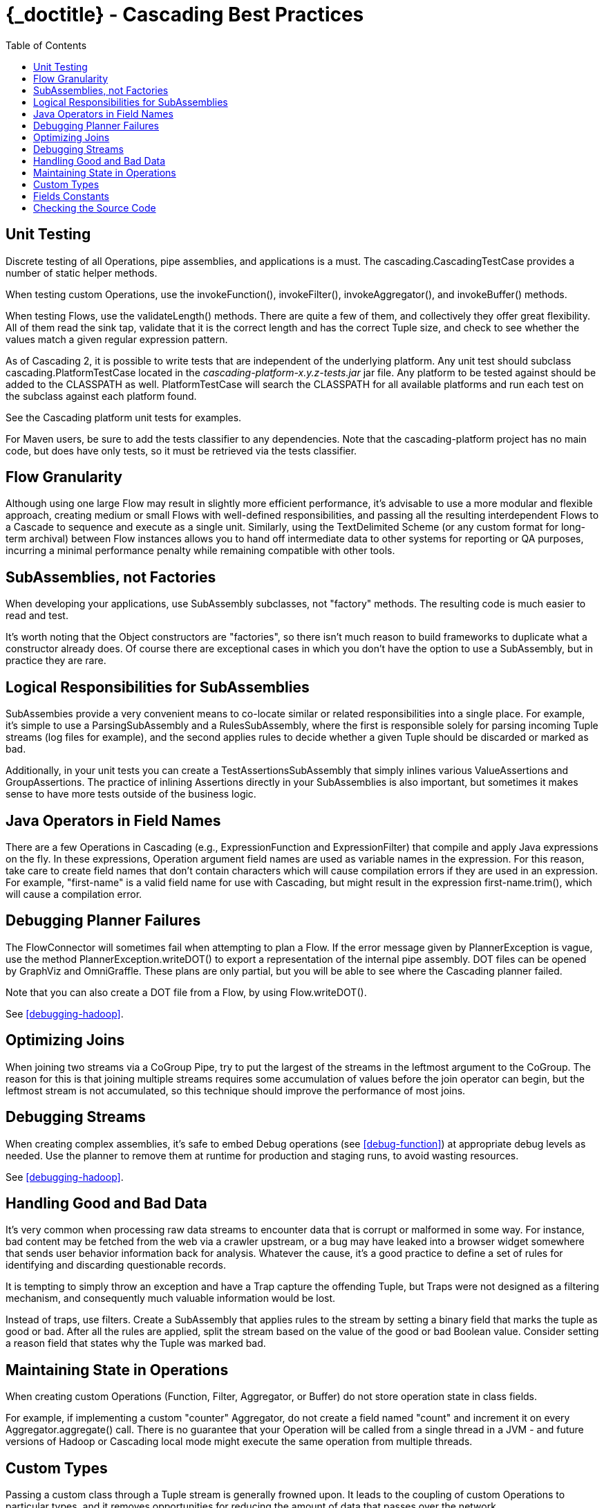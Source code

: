 :toc2:
:doctitle: {_doctitle} - Cascading Best Practices

= Cascading Best Practices



== Unit Testing

Discrete testing of all Operations, pipe assemblies, and
applications is a must. The
[classname]+cascading.CascadingTestCase+ provides a number of
static helper methods.

When testing custom Operations, use the
[methodname]+invokeFunction()+,
[methodname]+invokeFilter()+,
[methodname]+invokeAggregator()+, and
[methodname]+invokeBuffer()+ methods.

When testing Flows, use the
[methodname]+validateLength()+ methods. There are quite a few
of them, and collectively they offer great flexibility. All of them read
the sink tap, validate that it is the correct length and has the correct
Tuple size, and check to see whether the values match a given regular
expression pattern.

As of Cascading 2, it is possible to write tests that are
independent of the underlying platform. Any unit test should subclass
[classname]+cascading.PlatformTestCase+ located in the
_cascading-platform-x.y.z-tests.jar_ jar file. Any
platform to be tested against should be added to the
[code]+CLASSPATH+ as well. [classname]+PlatformTestCase+
will search the [code]+CLASSPATH+ for all available platforms and
run each test on the subclass against each platform found.

See the Cascading platform unit tests for examples.

For Maven users, be sure to add the [code]+tests+ classifier
to any dependencies. Note that the [code]+cascading-platform+
project has no main code, but does have only tests, so it must be
retrieved via the [code]+tests+ classifier.



== Flow Granularity

Although using one large [classname]+Flow+ may result in
slightly more efficient performance, it's advisable to use a more
modular and flexible approach, creating medium or small Flows with
well-defined responsibilities, and passing all the resulting
interdependent Flows to a [classname]+Cascade+ to sequence and
execute as a single unit. Similarly, using the
[classname]+TextDelimited+ [classname]+Scheme+ (or
any custom format for long-term archival) between
[classname]+Flow+ instances allows you to hand off
intermediate data to other systems for reporting or QA purposes,
incurring a minimal performance penalty while remaining compatible with
other tools.



== SubAssemblies, not Factories

When developing your applications, use
[classname]+SubAssembly+ subclasses, not "factory" methods.
The resulting code is much easier to read and test.

It's worth noting that the [classname]+Object+
constructors are "factories", so there isn't much reason to build
frameworks to duplicate what a constructor already does. Of course there
are exceptional cases in which you don't have the option to use a
[classname]+SubAssembly+, but in practice they are
rare.



== Logical Responsibilities for SubAssemblies

SubAssembies provide a very convenient means to co-locate similar
or related responsibilities into a single place. For example, it's
simple to use a [classname]+ParsingSubAssembly+ and a
[classname]+RulesSubAssembly+, where the first is responsible
solely for parsing incoming [classname]+Tuple+ streams (log
files for example), and the second applies rules to decide whether a
given [classname]+Tuple+ should be discarded or marked as
bad.

Additionally, in your unit tests you can create a
[classname]+TestAssertionsSubAssembly+ that simply inlines
various [classname]+ValueAssertions+ and
[classname]+GroupAssertions+. The practice of inlining
Assertions directly in your SubAssemblies is also important, but
sometimes it makes sense to have more tests outside of the business
logic.



== Java Operators in Field Names

There are a few Operations in Cascading (e.g.,
[classname]+ExpressionFunction+ and
[classname]++ExpressionFilter++) that compile and apply Java
expressions on the fly. In these expressions, Operation argument field
names are used as variable names in the expression. For this reason,
take care to create field names that don't contain characters which will
cause compilation errors if they are used in an expression. For example,
"first-name" is a valid field name for use with Cascading, but might
result in the expression [code]+first-name.trim()+, which will
cause a compilation error.



== Debugging Planner Failures

The [classname]+FlowConnector+ will sometimes fail when
attempting to plan a [classname]+Flow+. If the error message
given by [classname]+PlannerException+ is vague, use the
method [code]+PlannerException.writeDOT()+ to export a
representation of the internal pipe assembly. DOT files can be opened by
GraphViz and OmniGraffle. These plans are only partial, but you will be
able to see where the Cascading planner failed.

Note that you can also create a DOT file from a
[classname]+Flow+, by using
[code]+Flow.writeDOT()+.

See <<debugging-hadoop>>.



== Optimizing Joins

When joining two streams via a [classname]+CoGroup+
[classname]+Pipe+, try to put the largest of the streams in
the leftmost argument to the [classname]+CoGroup+. The reason
for this is that joining multiple streams requires some accumulation of
values before the join operator can begin, but the leftmost stream is
not accumulated, so this technique should improve the performance of
most joins.



== Debugging Streams

When creating complex assemblies, it's safe to embed
[classname]+Debug+ operations (see <<debug-function>>) at appropriate debug levels as needed. Use
the planner to remove them at runtime for production and staging runs,
to avoid wasting resources.

See <<debugging-hadoop>>.



[[handling-bad-data]]
== Handling Good and Bad Data

It's very common when processing raw data streams to encounter
data that is corrupt or malformed in some way. For instance, bad content
may be fetched from the web via a crawler upstream, or a bug may have
leaked into a browser widget somewhere that sends user behavior
information back for analysis. Whatever the cause, it's a good practice
to define a set of rules for identifying and discarding questionable
records.

It is tempting to simply throw an exception and have a Trap
capture the offending [classname]+Tuple+, but Traps were not
designed as a filtering mechanism, and consequently much valuable
information would be lost.

Instead of traps, use filters. Create a
[classname]+SubAssembly+ that applies rules to the stream by
setting a binary field that marks the tuple as good or bad. After all
the rules are applied, split the stream based on the value of the good
or bad [classname]+Boolean+ value. Consider setting a reason
field that states why the Tuple was marked bad.



== Maintaining State in Operations

When creating custom Operations ([classname]++Function++,
[classname]++Filter++, [classname]++Aggregator++, or
[classname]++Buffer++) do not store operation state in class
fields.

For example, if implementing a custom "counter"
[classname]+Aggregator+, do not create a field named "count"
and increment it on every
[methodname]+Aggregator.aggregate()+ call. There is no
guarantee that your Operation will be called from a single thread in a
JVM - and future versions of Hadoop or Cascading local mode might
execute the same operation from multiple threads.



== Custom Types

Passing a custom class through a Tuple stream is generally frowned
upon. It leads to the coupling of custom Operations to particular types,
and it removes opportunities for reducing the amount of data that passes
over the network.

The first objection can be overcome with a little work. When using
a custom type that has multiple instance fields, try to provide
Functions that can promote a value from the custom object to a position
in a Tuple, or demote the Tuple value for a particular field back into
the custom type. This lets you use existing operations like
[classname]+ExpressionFunction+ or
[classname]+RegexFilter+ to operate on values owned by a
custom type.

For example, if you have a [classname]+Person+ object,
create a Function named [classname]+GetPersonAge+ that takes
Person as an argument and returns just the age. The next operation can
then Filter all Persons based on their age. This may seem more difficult
and less effiicient, but it keeps your application flexible and avoids
duplicating existing operations. (The only alternative here is to create
a [classname]+PersonAgeFilter+, which becomes one more thing
to test.)



== Fields Constants

Instead of having String field names strewn about, create an
Interface that holds a constant value for each field name:

[code]+$$public static Fields FIRST_NAME = new Fields( "firstname" );
$$+

Using the Fields class, instead of String, allows for building
more complex constants:

[code]+$$public static Fields NAME = FIRST_NAME.append( LAST_NAME );
$$+



== Checking the Source Code

When in doubt, look at the Cascading source code. If something is
not documented in this User Guide or Javadoc, and it's a feature of
Cascading, the feature source code or unit tests will give you clear
instructions on what to do or expect.

